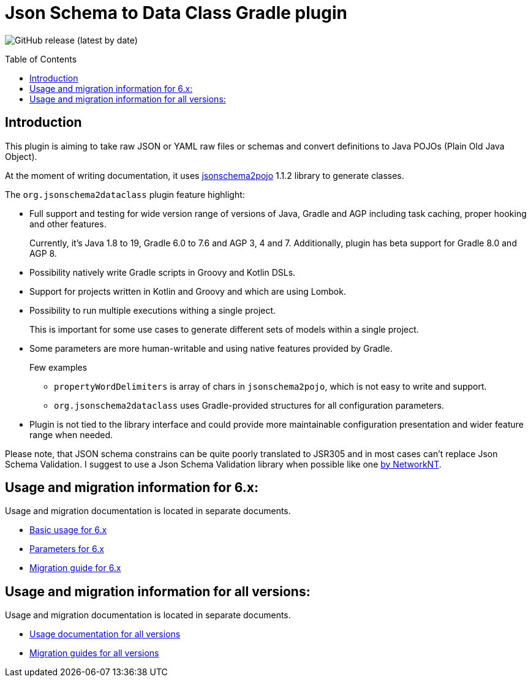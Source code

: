 :toc:
:toc-placement: preamble
:toclevels: 1
:showtitle:

:plugin_major: 6

= Json Schema to Data Class Gradle plugin

image:https://img.shields.io/github/v/release/jsonschema2dataclass/js2d-gradle[GitHub release (latest by date)]

// Need some preamble to get TOC:
{empty}

== Introduction

This plugin is aiming to take raw JSON or YAML raw files or schemas and convert definitions to Java POJOs
(Plain Old Java Object).

At the moment of writing documentation, it uses
https://github.com/joelittlejohn/jsonschema2pojo[jsonschema2pojo] 1.1.2 library to generate classes.

The `org.jsonschema2dataclass` plugin feature highlight:

* Full support and testing for wide version range of versions of Java, Gradle and AGP
including task caching, proper hooking and other features.
+
Currently, it's Java 1.8 to 19, Gradle 6.0 to 7.6 and AGP 3, 4 and 7.
Additionally, plugin has beta support for Gradle 8.0 and AGP 8.

* Possibility natively write Gradle scripts in Groovy and Kotlin DSLs.
* Support for projects written in Kotlin and Groovy and which are using Lombok.
* Possibility to run multiple executions withing a single project.
+
This is important for some use cases to generate different sets of models within a single project.
* Some parameters are more human-writable and using native features provided by Gradle.
+
--
.Few examples
** `propertyWordDelimiters` is array of chars in `jsonschema2pojo`, which is not easy to write and support.
** `org.jsonschema2dataclass` uses Gradle-provided structures for all configuration parameters.
--
* Plugin is not tied to the library interface and could provide more maintainable configuration presentation
and wider feature range when needed.

Please note, that JSON schema constrains can be quite poorly translated to JSR305 and in most cases
can't replace Json Schema Validation.
I suggest to use a Json Schema Validation library when possible like one
https://github.com/networknt/json-schema-validator[by NetworkNT].

== Usage and migration information for {plugin_major}.x:

Usage and migration documentation is located in separate documents.

* xref:docs/usage/basic_{plugin_major}.adoc[Basic usage for {plugin_major}.x]
* xref:docs/usage/parameters_{plugin_major}.adoc[Parameters for {plugin_major}.x]
* xref:docs/migration/migration.adoc[Migration guide for {plugin_major}.x]

== Usage and migration information for all versions:

Usage and migration documentation is located in separate documents.

* xref:docs/usage/index.adoc[Usage documentation for all versions]
* xref:docs/migration/migration.adoc[Migration guides for all versions]
